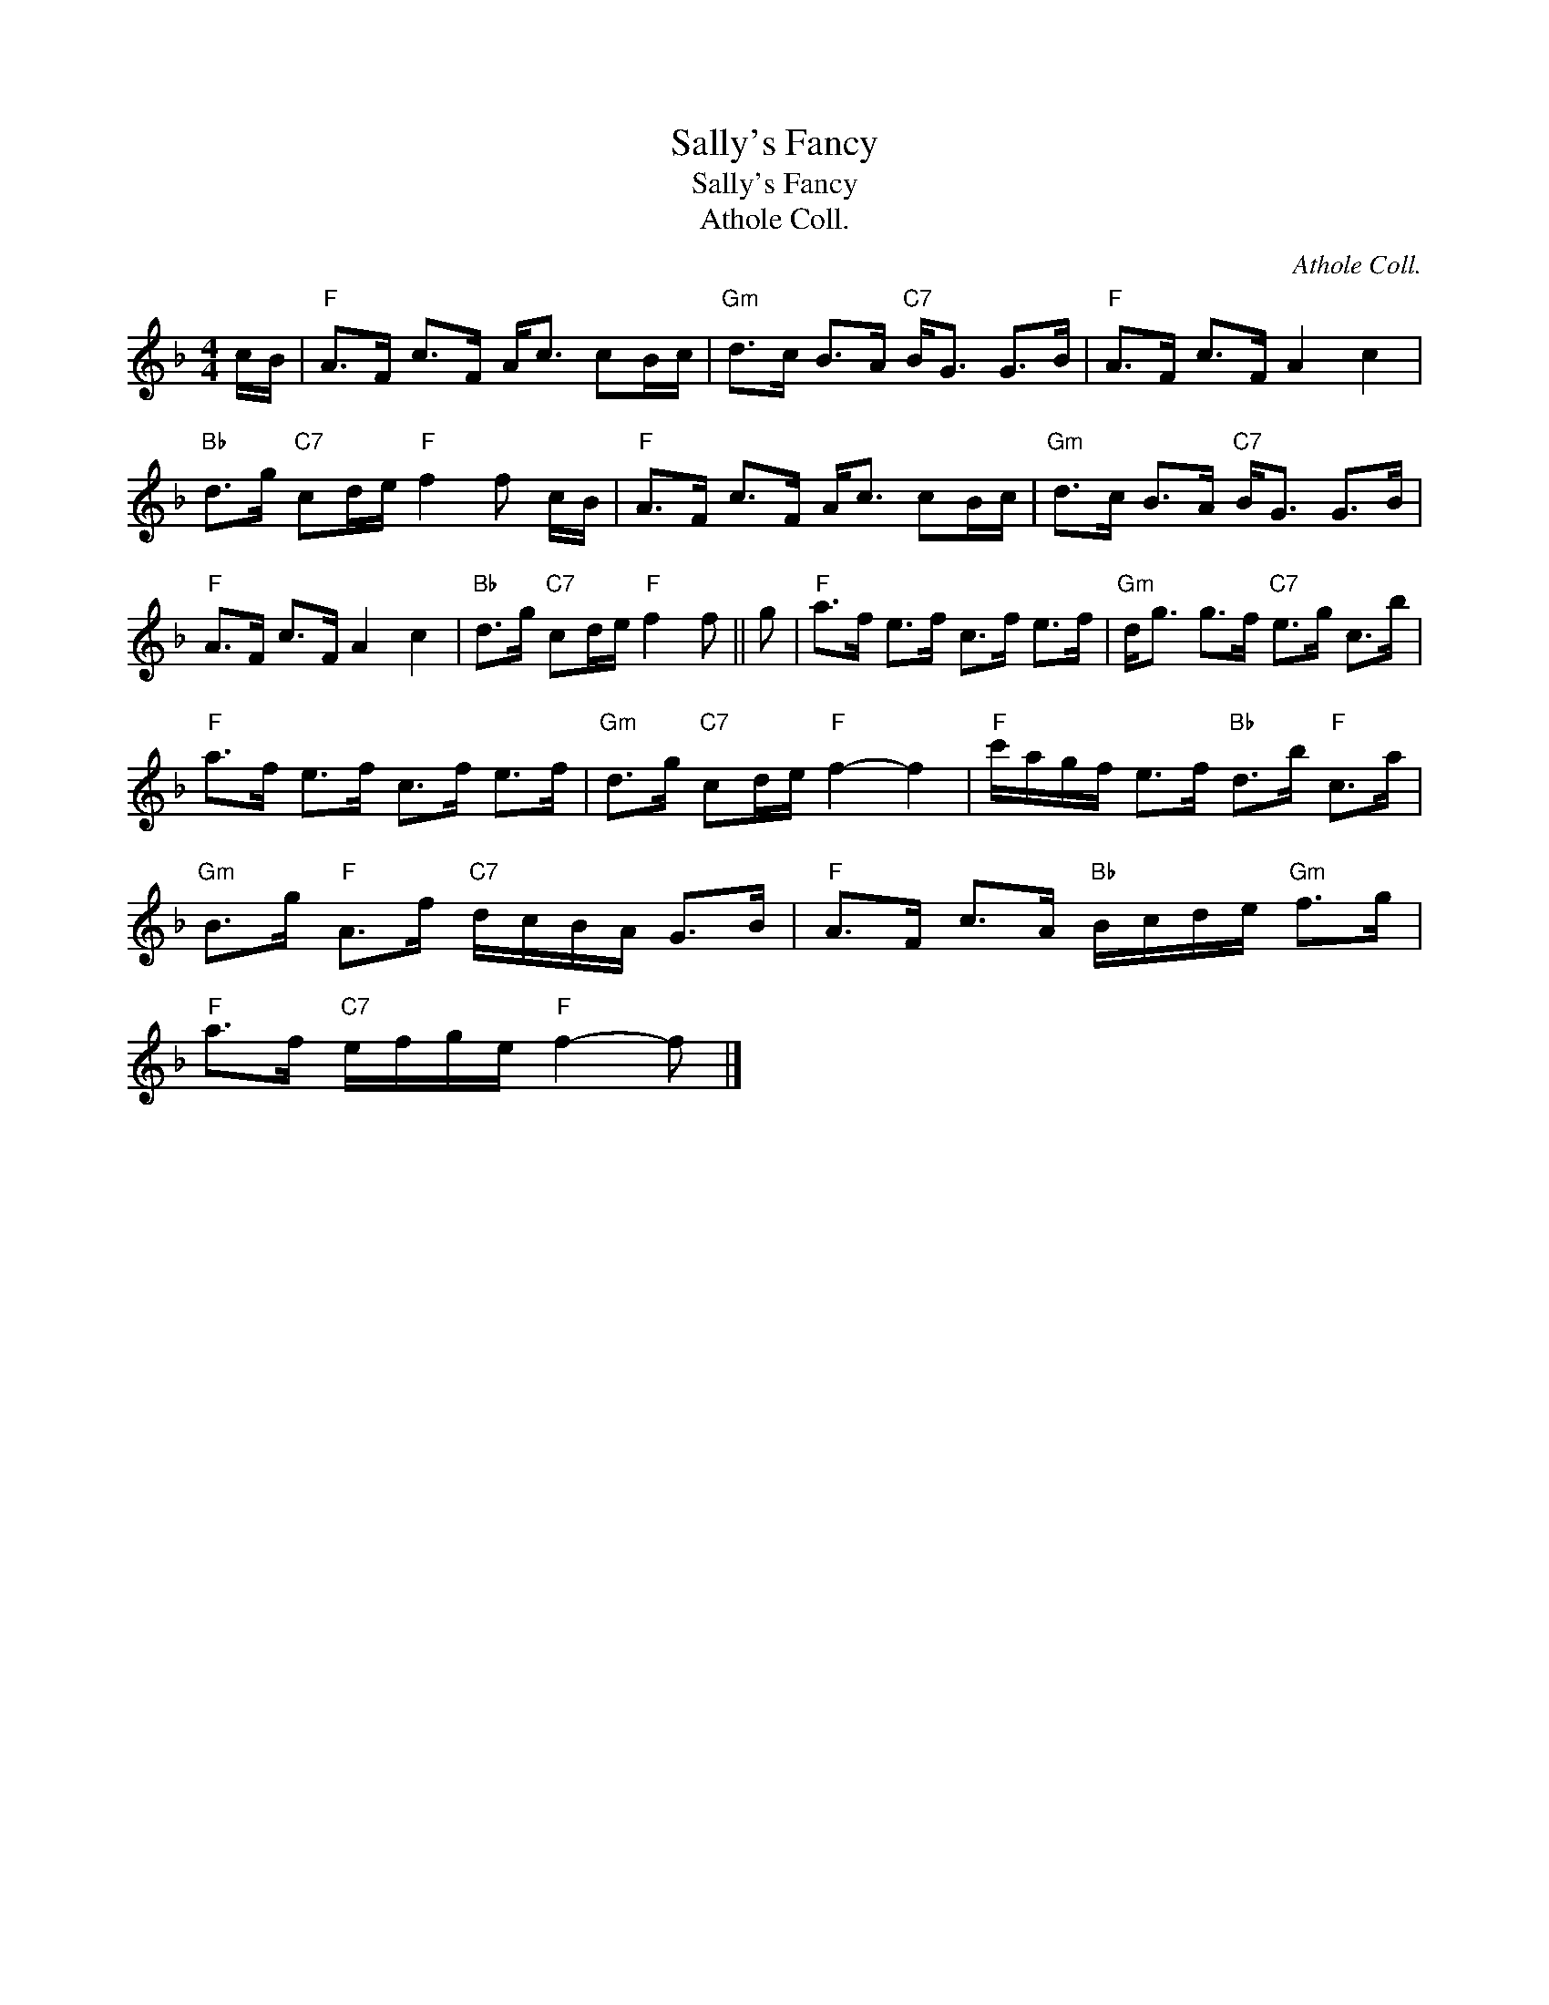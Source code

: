 X:1
T:Sally's Fancy
T:Sally's Fancy
T:Athole Coll.
C:Athole Coll.
L:1/8
M:4/4
K:F
V:1 treble 
V:1
 c/B/ |"F" A>F c>F A<c cB/c/ |"Gm" d>c B>A"C7" B<G G>B |"F" A>F c>F A2 c2 | %4
"Bb" d>g"C7" cd/e/"F" f2 f c/B/ |"F" A>F c>F A<c cB/c/ |"Gm" d>c B>A"C7" B<G G>B | %7
"F" A>F c>F A2 c2 |"Bb" d>g"C7" cd/e/"F" f2 f || g |"F" a>f e>f c>f e>f |"Gm" d<g g>f"C7" e>g c>b | %12
"F" a>f e>f c>f e>f |"Gm" d>g"C7" cd/e/"F" f2- f2 |"F" c'/a/g/f/ e>f"Bb" d>b"F" c>a | %15
"Gm" B>g"F" A>f"C7" d/c/B/A/ G>B |"F" A>F c>A"Bb" B/c/d/e/"Gm" f>g | %17
"F" a>f"C7" e/f/g/e/"F" f2- f |] %18

